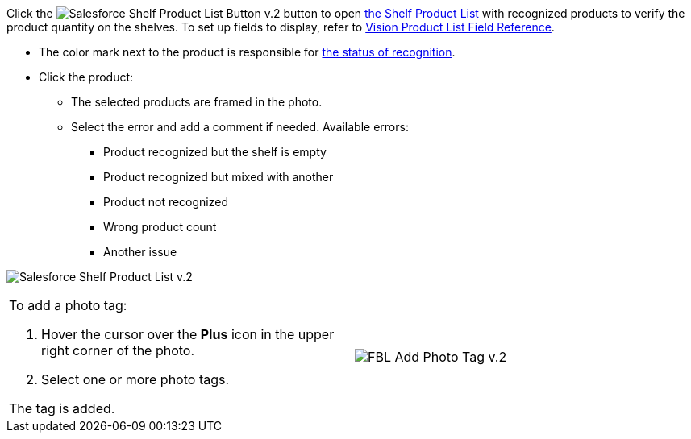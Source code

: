 Click
the image:Salesforce-Shelf-Product-List-Button-v.2.png[]
button to
open link:working-with-ct-vision-in-salesforce.html#h3_1017582017[the
Shelf Product List] with recognized products to verify the product
quantity on the shelves.
To set up fields to display, refer
to link:vision-product-list-field-reference.html[Vision Product List
Field Reference].

* The color mark next to the product is responsible for
link:working-with-ct-vision-in-the-ct-mobile-app.html#h2_691734370[the
status of recognition].
* Click the product:
** The selected products are framed in the photo.
** Select the error and add a comment if needed. Available errors:
*** Product recognized but the shelf is empty
*** Product recognized but mixed with another
*** Product not recognized
*** Wrong product count
*** Another issue

image:Salesforce-Shelf-Product-List-v.2.png[]

[[h3_491461789]]

[width="100%",cols="50%,50%",]
|=======================================================================
a|
To add a photo tag:

1.  Hover the cursor over the *Plus* icon in the upper right corner of
the photo.
2.  ​Select one or more photo tags.

The tag is added.


|image:FBL-Add-Photo-Tag-v.2.png[]
|=======================================================================
